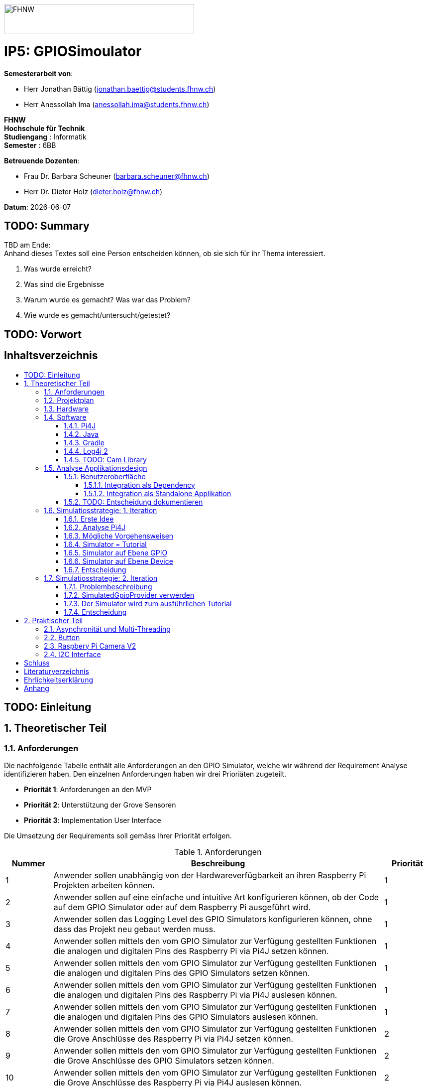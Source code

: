 :toc: macro
:toc-title:
:toclevels: 5
:sectnums:
:sectnumlevels: 5
:sourcedir: ../src/main/java
:imagesdir: ./assets/images
:iconsdir: ./icons
:stylesdir: ./styles
:homepage: https://github.com/FHNW-IP5-IP6/GPIOSimulator

image::FHNW.png[FHNW,382,59]
[discrete]
= IP5: GPIOSimoulator

*Semesterarbeit von*:

* Herr Jonathan Bättig (jonathan.baettig@students.fhnw.ch) 
* Herr Anessollah Ima (anessollah.ima@students.fhnw.ch)

*FHNW* +
*Hochschule für Technik* +
*Studiengang* : Informatik +
*Semester* : 6BB

*Betreuende Dozenten*:

* Frau Dr. Barbara Scheuner (barbara.scheuner@fhnw.ch) 
* Herr Dr. Dieter Holz (dieter.holz@fhnw.ch) 

*Datum*: {docdate}


<<<
[discrete]
== TODO: Summary
TBD am Ende: + 
Anhand dieses Textes soll eine Person entscheiden können, ob sie sich für ihr Thema interessiert.

. Was wurde erreicht?
. Was sind die Ergebnisse
. Warum wurde es gemacht? Was war das Problem? 
. Wie wurde es gemacht/untersucht/getestet?

<<<
[discrete]
== TODO: Vorwort

<<<
[discrete]
== Inhaltsverzeichnis
toc::[]

<<<
:sectnums!:
== TODO: Einleitung
:sectnums:

<<<
== Theoretischer Teil

=== Anforderungen
Die nachfolgende Tabelle enthält alle Anforderungen an den GPIO Simulator, welche wir während der Requirement Analyse identifizieren haben. Den einzelnen Anforderungen haben wir drei Prioriäten zugeteilt.

* *Priorität 1*: Anforderungen an den MVP
* *Priorität 2*: Unterstützung der Grove Sensoren
* *Priorität 3*: Implementation User Interface

Die Umsetzung der Requirements soll gemäss Ihrer Priorität erfolgen.

.Anforderungen
[cols="1,7,1"]
|===
|Nummer |Beschreibung  |Priorität

|{counter:reqNumber} 
|Anwender sollen unabhängig von der Hardwareverfügbarkeit an ihren Raspberry Pi Projekten arbeiten können.
|1

|{counter:reqNumber}
|Anwender sollen auf eine einfache und intuitive Art konfigurieren können, ob der Code auf dem GPIO Simulator oder auf dem Raspberry Pi ausgeführt wird.
|1

|{counter:reqNumber}
|Anwender sollen das Logging Level des GPIO Simulators konfigurieren können, ohne dass das Projekt neu gebaut werden muss.
|1

|{counter:reqNumber}
|Anwender sollen mittels den vom GPIO Simulator zur Verfügung gestellten Funktionen die analogen und digitalen Pins des Raspberry Pi via Pi4J setzen können.
|1

|{counter:reqNumber} 
|Anwender sollen mittels den vom GPIO Simulator zur Verfügung gestellten Funktionen die analogen und digitalen Pins des GPIO Simulators setzen können.
|1

|{counter:reqNumber}
|Anwender sollen mittels den vom GPIO Simulator zur Verfügung gestellten Funktionen die analogen und digitalen Pins des Raspberry Pi via Pi4J auslesen können.
|1

|{counter:reqNumber}
|Anwender sollen mittels den vom GPIO Simulator zur Verfügung gestellten Funktionen die analogen und digitalen Pins des GPIO Simulators auslesen können.
|1

|{counter:reqNumber}
|Anwender sollen mittels den vom GPIO Simulator zur Verfügung gestellten Funktionen die Grove Anschlüsse des Raspberry Pi via Pi4J setzen können.
|2

|{counter:reqNumber}
|Anwender sollen mittels den vom GPIO Simulator zur Verfügung gestellten Funktionen die Grove Anschlüsse des GPIO Simulators setzen können.
|2

|{counter:reqNumber}
|Anwender sollen mittels den vom GPIO Simulator zur Verfügung gestellten Funktionen die Grove Anschlüsse des Raspberry Pi via Pi4J auslesen können.
|2

|{counter:reqNumber}
|Anwender sollen mittels den vom GPIO Simulator zur Verfügung gestellten Funktionen die Grove Anschlüsse des GPIO Simulators auslesen können.
|2

|{counter:reqNumber}
|Den Benutzern des GPIO Simulators sollen Code Beispiele für die gängigen Sensoren und Aktuatoren zur Verfügung stehen.
|2

|{counter:reqNumber}
|Anwender sollen vom GPIO Simulator Feedback in einem User Interface erhalten.
|3

|{counter:reqNumber} 
|Anwender sollen im User Interface des GPIO Simulators alle gängigen Sensoren und Aktuatoren zur Verfügung haben.
|3

|{counter:reqNumber}
|Anwender sollen im User Interface des GPIO Simulators Sensoren und Aktuatoren mit dem Grove Hat verbinden können.
|3

|{counter:reqNumber} 
|Anwender sollen die Konfiguration der Sensoren und Aktuatoren des GPIO Simulators speichern und wiederverwenden können.
|3
|===

<<<
=== Projektplan
TODO: Zeitplan  einfügen (soll / ist)

<<<

=== Hardware
Zur Umsetzung unseres Projekts benötigen wir nebst einem Micro Computer noch diverse zusätzliche Hardware Komponenten. Dazu gehören vor allem eine Vielzahl von Sensoren und Aktuatoren. In der nachfolgenden Tabelle sind alle Komponenten festgehalten, welche uns zur Verfügung stehen.

.Micro Computer
[cols="1,7"]
|===
|Anzahl |Typ
|2 |https://www.raspberrypi.org/products/raspberry-pi-3-model-b-plus/[Raspberry Pi 3 B+^]
|===

.Freenove Box
[cols="1,7"]
|===
|Anzahl |Typ
|1 |http://www.freenove.com/index.html[Freenove Ultimate Starter Kit for Raspberry Pi] (FNK0020)
|===

.Sensoren & Aktuatoren
[cols="1,7"]
|===
|Anzahl |Typ
|1 |https://wiki.seeedstudio.com/Grove_Base_Hat_for_Raspberry_Pi/[Grove Base Hat for Raspberry Pi^]
|3 |https://wiki.seeedstudio.com/Grove-TemperatureAndHumidity_Sensor/[Grove - Temperature & Humidity Sensor^]
|3 |https://wiki.seeedstudio.com/Grove-Touch_Sensor/[Grove – Touch^]
|3 |https://wiki.seeedstudio.com/Grove-Buzzer/[Grove – Buzzer^]
|2 |https://wiki.seeedstudio.com/Grove-Magnetic_Switch/[Grove - Magnetic Switch^]
|2 |https://wiki.seeedstudio.com/Grove-Rotary_Angle_Sensor/[Grove Rotary Angle Sensor^]
|2 |https://wiki.seeedstudio.com/Grove-Gesture_v1.0/[Grove - Gesture^]
|1 |https://wiki.seeedstudio.com/Grove-Button/[Grove - Button^]
|1 |https://wiki.seeedstudio.com/Grove-Light_Sensor/[Grove – Light Sensor^]
|1 |https://wiki.seeedstudio.com/Grove-Serial_Camera_Kit/[Grove - Serial Camera^]
|1 |https://wiki.seeedstudio.com/Grove-Light-Gesture-Color-Proximity_Sensor-TMG39931/[Grove – Light & Gesture & Color & Proximity Sensor^]
|1 |https://wiki.seeedstudio.com/Grove-I2C_Color_Sensor/[Grove - I2C Color Sensor^]
|1 |https://wiki.seeedstudio.com/Grove-Temperature_Sensor_V1.2/[Grove – Temperature Sensor^]
|1 |https://wiki.seeedstudio.com/Grove-Sound_Sensor/[Grove – Sound Sensor^]
|1 |https://wiki.seeedstudio.com/Grove-Ultrasonic_Ranger/[Grove – Ultrasonic Ranger^]
|1 |https://wiki.seeedstudio.com/Grove-LED_Strip_Driver/[Grove – LED Strip Driver^]
|1 |https://wiki.seeedstudio.com/Grove-125KHz_RFID_Reader/[Grove - RFID Reader^]
|1 |https://www.dexterindustries.com/pivotpi/[PivotPi Board^]
|1 |https://www.raspberrypi.org/products/camera-module-v2/[Raspberry Pi Camera V2^]
|===

=== Software
Nebst der verwendeten Hardware benötigen wir auch einige Software Bibliotheken zur Umsetzung unseres Projektes. Da der Simulator auf Java basieren soll, verwenden wir ausschliesslich Java Libraries zur Implementation der gewünschten Funktionalität.

==== Pi4J
Das Projekt Pi4J bietet vollzugriff auf die I/O Funktionalität des Raspberry Pi über eine objektorientierte Java API. Die Bibliothek abstrahiert die komplexe Hardware Programmierung und ermöglicht es Java Programmieren, sich auf die Implementation ihrer Logik zu konzentrieren.

* Exportieren und Importieren von GPIO Pins
* Konfigurieren der GPIO Pin Flussrichtung
* Lesen und schreiben des GPIO Pin State
* Pulse Width Modulation (Hardware & Software)
* Erstellen von GPIO State Listeners (Hardware Interrupt)
* Automatisches setzen eines Pin State bei Programmende (GPIO Shutdown)
* Senden und empfangen von Daten via serielle Schnittstelle (RS232)
* Support für Kommunikation über den I2C Bus (Inter-Integrated Circuit)
* Support für Kommunikation über den SPI Bus (Serial Peripheral Interface)
* Erweiterbarer GPIO Provider mit Support für GPIO Extension Boards
* Zugriff auf System- und Netzwerkinformationen des Raspberry Pi
* Wrapper Klassen für den direkten Zugriff auf WiringPi

Zu Projektstart war geplant, dass wir für unser Projekt die Pi4J Bibliothek in der aktuellsten Snapshot Version 1.4 verwenden werden, welche sich noch in Entwicklung befindet. Basis für diesen Entscheid war die Tatsache, dass Pi4J 1.4 Java 11 unterstützen soll. Die release Version 1.2 unterstützt lediglich Java 8 und ist deshalb weniger interessant. Im Verlauf unseres Projekts mussten wir diesen Entscheid jedoch überdenken. Es hat sich herausgestellt, dass der aktuelle Stand von Pi4J 1.4 nicht die gewünschte Stabilität für unser Projekt bieten kann. Bei der Arbeit an unseren Code Beispielen für den I2C LCD-Display sind wir auf Probleme gestossen, welche direkt mit der Pi4J Version zusammenhängen. Die I2C Schnittstelle wird in Kombination mit Java 11 nicht unterstützt. Zu diesem Problem gibt es bereits ein offenes GibHub Issue auf dem Pi4J Projekt, welches als Workaround ein Downgrade auf Java 8 vorschlägt. Grundsätzlich war es aber das Ziel, durch den Einsatz von Pi4J 1.4 Java 8 zu vermeiden. Zusätzlich sind die Device Klassen, welche ein einfaches Interface für die Ansteuerung einer Vielzahl von Sensoren und Aktuatoren erlaubt, in Pi4J 1.4 nicht mehr enthalten. Diese wurden von den Entwicklern aus dem Projekt entfernt, da die Device Implementation kaum von Anwendern benutzt wurden. Für den GPIO Simulator sind diese  Implementationen allerdings sehr interessant. Sie vereinfachen die Ansteuerung der Hardwarekomponenten und sind somit bestens für Studenten in den ersten Semestern geeignet.

Die Tatsache, dass in Pi4J 1.4 die Device Klassen fehlen und Java 11 wohl doch noch nicht komplett unterstütz wird, hat uns dazu bewegt, dass wir für unser Projekt auf die aktuelle Release Version 1.2 zurückgreifen.

==== Java
Ursprünglich wollten wir für unser Projekt Java 11 verwenden. Aus kompatibilitätsgründen mit Pi4J 1.2 setzen wir nun Java 8 als Basis ein.

==== Gradle
Um unser Projekt auf dem Raspberry Pi oder dem Computer zu bauen, verwenden wir das Build Management Tool Gradle in der Version 6.2.1. Die Konfiguration des Builds wird via das File `build.gradle` realisiert. Anschliessend kann das Projekt via Konsole gebaut werden.

==== Log4j 2
Die Log Funktionalität ist für unser Produkt essenziell. Die Umsetzung des Loggings ist Bestandteil des Minimum Viable Product. Ziel ist es, dass alle Interaktionen mit den GPIO Pins und Grove Adaptoren in einem geeigneten Format geloggt werden. Für Java stehen bereits diverse Logging Frameworks zur verfügung. Ein weit verbreiteter und beliebter Vertreter ist Log4j 2 von Apache. Es beitet die Funktionalität, Logs in eine Rolling File zu schreiben. Ein solches File eignet sich hervorragen für unsere Zwecke, weshalb wir uns für die Verwendung dieses Frameworks entschieden haben.

==== TODO: Cam Library

=== Analyse Applikationsdesign
Durch die Ergebnisse der Anforderungsanalyse haben wir viele neue Erkentnisse gewonnen. Diese Erkenntnisse bilden die Basis für technische Entscheidungen, welche wir in diesem Kapitel festhalten.

==== Benutzeroberfläche
Ein wichtiger Entscheid, welcher in diesem Projekt getroffen werden muss, ist die Integrationsart der Benutzeroberfläche des Simulators. Unsere Analyse hat gezeigt, dass es zwei verschiedene Möglichkeiten gibt, wie das User Interface mit dem Backend des Simulators verbunden werden kann. Einerseits können wir den Simulator als Stand-Alone Applikation zur Verfügung stellen, andererseits könnte der Simulator auch direkt als Dependance in das Projekt der Anwender inkludiert werden. Beide Vorgehensweisen sind im Kern gleich, haben aber ihre jeweiligen Vor- und Nachteile, auf welche wir in den folgenden Unterkapiteln eingehen.

===== Integration als Dependency
Bei diesem Integrationstyp wird der komplette Simulator zu einem festen Bestandteil des Raspberry Pi Projektes des Anwenders. Das Projekt umfasst nebst dem vom Anwender selbst geschriebenen Code, welcher schlussendlich auf dem Raspberry Pi ausgeführt werden soll, zusätzlich das gesamte User Interface des Simulators. Dies führt dazu, dass das Projekt des Anwenders um einiges grösser wird. Allerdings würde uns die direkte Integration unsere Arbeit erleichtern. Der Datenaustausch zwischen User Code und UI könnte über die uns bereits aus dem Unterricht bekannten UI Bindings von JavaFX implementiert werden. Des Weiteren gibt uns die Integration des Simulators in das Projekt des Anwenders mehr Freiheit bezüglich der Konfiguration des Simulators. Einerseits könnte das User Interface gleich aus dem Code des Anwenders generiert werden, andererseits könnte die Konfiguration der GPIO Schnittstellen auch im Simulator selbst erfolgen.

[.underline]#*Konfiguration via Code*#

Unter Verwendung dieser Konfigurationsart entscheidet der Code des Benutzers, welche Sensoren und Aktuatoren an welche virtuellen Anschlüsse des Simulators angeschlossen werden. Sobald der Benutzer den Code unter Verwendung des GPIO Simulators startet, generiert der Simulator das UI gemäss den im Code verwendeten Pins, Sensoren und Aktuatoren. Ein wesentlicher Vorteil dieses Konfigurationstyps ist sicher die Einfachheit der Anwendung. Der Benutzer muss sich lediglich um seinen Code kümmern. Genau so wie die Sensoren im Code verwendet werden, werden diese auch im Simulator angezeigt. Es ist somit ausgeschlossen, dass Pins verwendet werden, welche nicht mit Sensoren oder Aktuatoren verbunden sind. Dies kann aber auch ein Nachteil sein, da diese Konfigurationsart nicht wirklich der Realität entspricht, welche man in einem IoT Projekt antrifft. Dort ist der Anwender für die Verkabelung der Sensoren und Aktuatoren mit dem Raspberry Pi selbst verantwortlich. Es kann durchaus passieren, dass beispielsweise die falschen Pins verbunden werden. Dieser Aspekt würde unter Verwendung der aus dem Code generierten Konfiguration verloren gehen.

.Dependency Integration mit Konfiguration im Code 
image::Dependency_Integration_Code.png[500, 500, Design Dependecy]

[.underline]#*Konfiguraiton via Simulator*#

Bei diesem Konfigurationstyp wird die Konfiguration direkt im Simulator vorgenommen. Nachdem ein Anwender seinen Code Ausführt, öffnet sich das UI des GPIO Simulators. Der Benutzer kann nun via Drag and Drop Sensoren und Aktuatoren im dafür vorgesehenen Bereich platzieren und diese mit den GPIO oder Grove Pins des virtuellen GroveHat verbinden. Nachdem der Benutzer die Konfiguration abgeschlossen hat, kann er dies über einen Button bestätigen und die Simulation startet. Der Vorteil dieses Konfigurationstyps liegt ganz klar in der Realitätsnähe, welche über die Konfiguration via Code fehlt. Der Benutzer hat die Möglichkeit, Sensoren und Aktuatoren falsch anzuschliessen und muss dem Problem selbst nachgehen. Dies erhöht den Lerneffekt und trägt zum Verständnis bei. Nachteil ist allerdings, dass die Konfiguration erst nach dem Starten des Codes gemacht werden kann.

.Dependency Integration mit Konfiguration im Simulator
image::Dependency_Integration_Simulator.png[500, 500, Design Dependecy]

===== Integration als Standalone Applikation
Bei diesem Integrationstyp wird der Simulator zu einer separaten Applikation, die auf einem eigenen Prozess läuft. Der Code des Anwenders läuft bei seiner Ausführung komplett unabhängig vom Simulator selbst. Die Unabhängigkeit der Projekte macht die Kommunikation zwischen den beiden Programmen komplizierter, da ein neuer indirekter Weg für die Datenübertragung gefunden werden muss. Eine Stand-Alone Applikation hätte aber den Vorteil, dass die Konfiguration des Simulators nicht erst zur Laufzeit stattfinden müsste. Man könnte den Simulator also starten und konfigurieren, ohne den Code bereits geschrieben zu haben. Ein Benutzer könnte dann die Simulation starten und gegen den Simulator programmieren. Immer wenn der Anwender seinen Code ausführt, kann er direkt im Simulator sehen, ob der Code die gewünschte Wirkung hat. Der Entwickler bekommt also Echtzeit Feedback. Dieser Integrationstyp simuliert die Realität sicher am besten, da der Raspberry Pi auch eine separate Instanz ist, an welche unabhängig von der Entwicklungsumgebung Sensoren und Aktuatoren angeschlossen werden können.

.Stand-Alone Integration 
image::Standalone_Integration.png[500, 500, Design Standalone]

==== TODO: Entscheidung dokumentieren

<<<


=== Simulatiosstrategie: 1. Iteration
Nebst der Frage, wie wir den Simulator integrieren möchten, müssen wir uns darüber Gedanken machen, wie wir den Switch zwischen Simulator und Hardware für den Benutzer möglichste einfach gestalten können. Grundsätzlich ist es das Ziel, dass der Benutzer den Code nur an einer einzigen Stelle ändern muss, um zwischen Simulator und Hardware zu wechseln. Auch denkbar wäre eine Konfiguration ausserhalb des Codes mittels Konfigurationsdatei.

==== Erste Idee
Zu Beginn des Projektes war es unser Plan, das Factory Design Pattern zu verwenden, um zwischen der Simulation und dem effektiven Hardwarezugriff via Pi4J zu differenzieren. Pi4J implementiert nämlich selbst das Factory Pattern, was wir und zu Nutzen machen wollten. In einem IoT Projekt mit Pi4J muss immer zuerst die gewünschte Factory instanziiert werden. Zum Beispiel GpioFactory, I2CFactory oder die SerialFactory. 

Der Backend Code des Simulator und Pi4J wären dann in einem Projekt gekapselt und der Anwender man müsste nur im obersten Zugriffspunkt eine kleine Veränderung vornehmen, um zwischen Simulator und Pi4J zu wechseln.

.Simulator Factory
image::GpioSimulatorFactory_Idee.png[500, 500, Factory Idee]


Zur Umsetzung des Factory Pattern hätten wir eine Globale Factory implementieren müssen, von welcher sowohl Pi4J als auch unser Simulator erbt. Im oben abgebildeten Diagramm wird diese Factory durch die Klasse `GpioSimulatorFactory` verkörpert. Leider hat sich diese Vorgehensweise nicht bewährt, da wir die Klassen in Pi4J nicht bearbeiten können.

Um das Problem mit der Bearbeitung des Codes von Pi4J zu umgehen, könnten wir einen Fork des GitHub Projektes machen und auf diesem Fork die nötigen Anpassungen vornehmen. Wir hätten somit eine FHNW-Version von Pi4J. Allerdings würde dies einen sehr grossen initialen Aufwand bedeuten, was den Rahmen unseres IP 5 Projektes sprengen würde. Des Weiteren müsste der gesamte Code in Zukunft gewartet und modernisiert werden.

==== Analyse Pi4J
Da eine FHNW-Version von Pi4J nicht in Frage kommt, müssen wir eine andere Möglichkeit finden, wie wir die Simulation implementieren können. Zunächst gilt es, das gesamte Pi4J-Paket zu analysieren. Die Analyse soll uns dabei unterstützen, neue Simulationsstrategien zu finden.

Das Projekt Pi4J ist aufgeteilt in:

. *pi4j-core*: +
Stellt alle Klassen und Methoden zur Verfügung, um direkt auf die GPIO Pins zuzugreifen. 
. *pi4j-device*: +
Ist ein Abstraktions Layer, der die Nutzung von Sensoren und Aktuatoren vereinfacht, indem eigene Klassen zur Verfügung gestellt werden.
. *pi4j-distribution*: +
Enthält Scripts und Dateien, welche man für die Installation und Deinstallation benötigt.
. *pi4j-example*: + 
Enthält Beispiele für Verschiedene Devices, die mit Pi4J angesteuert werden können.
. *pi4j-gpio-extension*: +
Enthält Software für die erleichterte Verwendung von Extenstion Boards wie z.B PiFace.
. *pi4j-native*: +
Enthält native Scripts für weitere Entwicklungsboards wie NanoPi oder BananaPi.

In unserem Projekt benötigen wir ausschliesslich die ersten beiden Projekte. pi4j-core und pi4j-device. Alle weiteren Bestandteile von Pi4j benötigen wir nicht.

==== Mögliche Vorgehensweisen
Auf Basis unserer Analyse gilt es eine Entscheidung zu treffen, wie wir den Switch zwischen Simulator uns Hardware technisch umsetzen möchten. Wir haben uns zusammen mit unseren Projektpartnern auf die folgenden drei Möglichkeiten geeinigt.

==== Simulator = Tutorial
Bei dieser Vorgehensweise entfällt der Simulator Aspekt unseres Projektes. Das Ziel unserer Arbeit wäre es nicht mehr, einen Simulator für Sensoren und Aktuatoren auf Basis von Pi4J zu implementieren, sondern das zur Verfügung stellen von Abstraktionen für Sensor- und Aktuator-Zugriffe begleitet durch ein informatives Tutorial. Der Fokus des Projektes liege dann in der Unterstützung von Studentinnen und Studenten der ersten Semester bei der Umsetzung Ihrer IoT Projekte durch die von uns gesammelten Erfahrungen.

Wenn wir uns für diese Vorgehensweise entscheiden, müssen wir für die Wichtigsten uns zur Verfügung stehenden Sensoren und Aktoren Abstraktionen sowie Beispiele sowie ausarbeiten, welche den Studierenden als direkte Referenz dienen können. Durch das zur Verfügung stellen von guten, konkreter Code Beispielen müssen sich die Studierenden weniger mit der Hardware selbst beschäftigen und können somit besser parallel am Projekt arbeiten.

==== Simulator auf Ebene GPIO
Bei dieser Vorgehensweise würden wir das Ziel verfolgen, alle Funktionen von Pi4J-Core simulieren zu können. Da Pi4J-Core der Kern von Pi4J ist und dieses Packet direkt mit den GPIO Pins arbeitet, bieten sich die GPIO Pins als geeignete Docking-Station für unseren Simulator an. Wenn wir die GPIO Pins simulieren können, so könnten wir letztlich sämtliche GPIO Befehle simulieren und somit jegliche Projekte komplett unterstützt.

Allerdings erachten wir die Simulation auf dieser Ebene als schwierig umzusetzen. Die Schwierigkeit bestünde hauptsächlich im Umfang der Pi4J-Core Library. Die Bibliothek ist sehr gross und es ist für uns unvorhersehbar, welche Bereiche wirklich von den Studenten benötigt werden würden. Wir mussten dies bereits bei der Arbeit an den Beispielen für die Sensoren und Aktoren feststellen. Selbst bei der Verwendung eines einfachen Buttons dringt man beim Debuggen sehr schnell in die Tiefen von Pi4J ein und landet in diversen weiteren Libraries, welche im Projekt inkludiert sind.  Beispielsweise wird für manche Geräte WiringPi benötigt. Eine Library, welche in Pi4J inkludiert ist.

Eine Simulation auf GPIO Ebene würde dazu führen, dass der Simulator sehr umfangreich wäre und ein höheres Risiko bestünde, dass die Menge der Arbeit im Backend explosionsartig zunehmen könnte. Es wäre durchaus möglich, dass durch einen möglichen Zeitverlust an der Arbeit im Backend die Usability und die Arbeit an der Benutzeroberfläche zu kurz kommt oder kaum begonnen werden kann.

Wenn wir uns für dieses Vorgehen entscheiden, müssen wir damit umgehen können, dass das Projekt womöglich bis zur Deadline nicht im gewünschten Status ist.

==== Simulator auf Ebene Device
Bei dieser Vorgehensweise würden wir das Ziel verfolgen, alle Funktionen von Pi4J-Device simulieren zu können. Der Umfang des Pi4J-Device Layer ist definitiv überschaubarer derjenige von Pi4J-Core. Pi4J-Device bietet direkt Klassen für einzelne Devices an, welche die nötigen GPIO Zugriffe abstrahieren.

Ansetzen würden wir bei dieser Implementationsart also direkt bei den Device Beispielen von Pi4J. Für die oft verwendeten Devices würden wir eine eigene Klasse implementieren, welche die Simulation übernimmt. Die Studentinnen und Studenten könnten in Ihrem Code wählen, welches Device sie verwenden möchten. Entweder die durch uns implementierte Simulation oder das Pi4J-Device, welches direkt auf die Hardware zugreift. Dies hätte für uns den Vorteil, dass die Arbeit im Backend im Vergleich zur Simulation der GPIO Pins wesentlich geringer wäre und weniger Risiken birgt.

Leider haben wir während unseren Recherchen festgestellt, dass Pi4J-Device in zukünftigen Releases nicht mehr weitergeführt wird. Aus diesem Grund bräuchte man eine eigene Pi4J-Device Version, welche dann von der FHNW weitergeführt werden könnte, wenn beispielsweise neue Devices benötigt werden.

Wenn wir uns für dieses Vorgehen entscheiden, brauchen wir also eine eigene FHNW-Version von Pi4J Device, welche weitergeführt und gewartet werden muss.

==== Entscheidung
Letztendlich haben wir uns für die Simulation auf Ebene von Pi4J-Device entschieden, da das Risiko und der Umfang der Simulation der GPIO Pins schlicht und einfach zu unvorhersehbar gewesen wäre. Der Tutorial-Aspekt des Projektes geht dabei auch nicht verloren, da wir für alle Geräte 3 Beispiele machen werden:

. Ein Beispiel, welches direkt mit den GPIO Pins arbeitet.
. Ein Beispiel, welches die Pi4J-Device Klasse des Geräts verwendet.
. Ein Beispiel, welches den GPIO-Simulator verwendet.

Anhand der zur Verfügung gestellten Beispielen können sich die angehenden Studentinnen und Studenten bestens für die von Ihnen präferierte Vorgehensweise für ihr Projekte entscheiden und lernen durch das Studieren der Beispielcodes sicherlich vieles dazu, was Ihnen später bei der Implementierung hilft.

=== Simulatiosstrategie: 2. Iteration
Während er Arbeit am Simulator auf Basis von Pi4J-Device sind wir nach einiger Zeit auf neue Hindernisse gestossen, welche sich als unüberwindbar herausgestellt haben. Deshalb mussten wir unser Vorgehen erneut überdenken.

==== Problembeschreibung
Um die Devices simulieren zu können, haben wir eine Factory erstellt, welche im Konstruktor einen Boolean annimmt. Dieser Boolean bestimmt dann, welcher Typ von Device zurückgegeben wird. Entweder ein Pi4J-Device oder unser Custom Simulator Device. Der Untere Java Code zeigt einen solchen Konstruktor für das LED Device.

[source,java]
----
public LEDBase getLED(GpioPinDigitalOutput pin) {
    LEDBase led = simulator ? new GpioLEDSimulator(pin) : new GpioLEDComponent(pin);
    return led;
}
----

Das Simulator LED Device unterstützt im Moment lediglich die Funktion blink(), welche wiederum die Funktionen on() und off() aufrufen. In den beiden letzteren Funktionen haben wir jeweils einfach den aktuellen Status mittels Log4j 2 auf die Konsole sowie in ein Rolling File geschrieben.

[source,java]
----
@Override
public Future<?> blink(long delay) {
    return executor.submit(() -> {
        while (true) {
            if (isOn())
                off();
            else
                on();
            Thread.sleep(delay);
        }
    });
}
----

Um unsere Implementation zu testen, haben wir die Klasse `BlinkLedDevice` so modifiziert, dass wir eine `LEDBase` vom Typ `GpioLEDSimulator` erhalten. Dies haben wir durch den im Konstruktor der Factory übergebenen Boolean festgelegt. Auf dem Simulator Device Rufen wir nun die `bink()` Funktion auf.

[source,java]
----
public class BlinkLedDevice extends Example {

    public BlinkLedDevice(int key, String title) {
        super(key, title);
    }

    @Override
    public void execute() throws Exception {
        GpioFactory.setDefaultProvider(new RaspiGpioProvider(RaspiPinNumberingScheme.BROADCOM_PIN_NUMBERING));
        final GpioController gpio = GpioFactory.getInstance();

        GpioPinDigitalOutput led = gpio.provisionDigitalOutputPin(RaspiBcmPin.GPIO_02, "Blinking LED" , PinState.LOW);
        led.setShutdownOptions(true, PinState.LOW);
        
        // new GpioSimulatorFactory(true) => Is a Simulator Factory
        GpioSimulatorFactory gpioSimulatorFactory = new GpioSimulatorFactory(true);
        LEDBase ledComponent = gpioSimulatorFactory.getLED(led);

        Console console = new Console();
        console.promptForExit();

        long delay = 1000;
        console.println("start blinking with "+delay+" delay");

        ledComponent.blink(delay);

        gpio.shutdown();
    }
}
----

Beim Testen unseres Codes mussten wir allerdings feststellen, dass diverse Pi4J Aufrufe nicht funktionieren, welche für die Ausführung des Codes auf dem Raspberry Pi allerdings immer von Nöten sein werden. Beispielsweise ist es uns nicht möglich, über die statische Klasse `GpioFactory` den Default-Provider zu setzen, wenn wir als Provider den `RaspiGpioProvider` verwenden. Dieser greift in seinen Tiefen auf WiringPi zu. WiringPi erwartet dann gewisse Files an einem bestimmten Ort auf einem Linux System. Diesen Pfad findet er auf einem Windows Rechner natürlich nicht und wirft deshalb bei der Ausführung des Codes folgende Fehlermeldung:

[source]
----
SCHWERWIEGEND: Unable to load [libpi4j.so] using path: [/lib/raspberrypi/dynamic/libpi4j.so]
java.lang.IllegalArgumentException: The path has to be absolute, but found: \lib\raspberrypi\dynamic\libpi4j.so
----

Wenn wir unseren Code im Simulator Modus auf dem Raspberry Pi laufen lassen, funktioniert die Simulation problemlos. Wir erhalten dann den gewünschten Log.

[source]
----
10:16:37.993 [pool-2-thread-1] INFO  gpiosimulator.GpioSimulatorFactory - LED is on
10:16:38.996 [pool-2-thread-1] INFO  gpiosimulator.GpioSimulatorFactory - LED is off
10:16:39.997 [pool-2-thread-1] INFO  gpiosimulator.GpioSimulatorFactory - LED is on
10:16:40.999 [pool-2-thread-1] INFO  gpiosimulator.GpioSimulatorFactory - LED is off
10:16:42.000 [pool-2-thread-1] INFO  gpiosimulator.GpioSimulatorFactory - LED is on
----

Ein möglicher Workaround wäre das Benutzen eines anderen Providers anstelle des RaspiGpioProvider. Pi4J stellt nämlich einen SimulatedGpioProvidre zur Verfügung.

[source,java]
----
GpioFactory.setDefaultProvider(new SimulatedGpioProvider());
----

Momentan wissen wir, dass dieser Provider das gleiche Interface implementiert wie der RaspiGpioProvider. Allerdings retourinert er überall einfach null oder löst bestimmte Events schlicht nicht aus. Wenn wir diesen Provider in einem unserer GPIO Beispiele verwenden, passiert einfach nichts.

Wir haben uns über das weitere Vorgehen Gedanken gemacht und haben die folgenden weiteren Vorgehensweisen erarbeitet.

==== SimulatedGpioProvider verwerden
Generell gehen wir davon aus, dass wir unter Verwendung des SimulatedGpioProvider den Simulator wie geplant implementieren können. Der Benutzer müsste seinen Code jedoch nicht nur an einer Stelle anpassen, sondern an mindestens zwei. Das wäre aber wohl noch verkraftbar.

Durch unsere bisherig gesammelten Erfahrungen mit den Sensoren und Aktuatoren sind wir uns aber unsicher, wie viel eine Simulation dem Studenten schlussendlich überhaupt an Mehrwert bringt. Wenn wir beispielsweise ein I2C LCD simulieren würden, könnten wir lediglich den Text an einem bestimmten Ort (Konsole / File / Simulator) weitergeben und anzeigen. Ob nun die Verkabelung stimmt und der Text in die richtigen Bytes zerlegt wird, können wir kaum testen oder sicherstellen.

==== Der Simulator wird zum ausführlichen Tutorial
Diesen Ansatz haben wir bereits besprochen. Resultat der Projektarbeit wären eine Art Guide für die Verwendung von Pi4J Devices, welche wir mit unseren eigen FHNW-Devices ergänzen können. Zusätzlich würden wir noch den Grove Hat und dessen Adapter unterstützen. Wir bieten dem Studenten somit stabile Beispiele, dessen Funktionsfähigkeit auf der verwendeten Hardware garantiert werden kann. Unserer Meinung nach wäre dieser Ansatz wesentlich gewinnbringender für die Studierenden als eine oberflächliche Simulation. Die schwierige Arbeit bei einem IoT Projekt hängt nämlich immer von der verwendeten Hardware ab.

==== Entscheidung
Gemeinsam mit unseren Coaches haben wir uns dafür entschieden, ein ausführliches Tutorial zu schreiben, da es schlussendlich erfolgsversprechender ist und einen grösseren Nutzen für die Studierenden hat.

Das Tutorial soll ein separates Dokument sein und muss am Anfang ein Setup Guide für den Raspberry Pi enthalten. Alternativ kann auch ein Image für die angehenden Studenten zur Verfügung gestellt werden, um das Setup zu erleichtern.

Bei den Code Beispielen muss ausserdem darauf geachtet werden, dass sie nicht zu komplexe Themen wie Asynchronität ansprechen, da solche Themen den Rahmen eines Projektes für das erste und zweite Semester sprengen.

== Praktischer Teil

=== Asynchronität und Multi-Threading

=== Button

=== Raspbery Pi Camera V2

=== I2C Interface

<<<

:sectnums!:
== Schluss

<<<
== Literaturverzeichnis

<<<
== Ehrlichkeitserklärung

<<<
== Anhang
